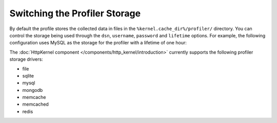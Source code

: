 .. index::
    single: Profiling; Storage Configuration

Switching the Profiler Storage
==============================

By default the profile stores the collected data in files in the ``%kernel.cache_dir%/profiler/`` directory.
You can control the storage being used through the ``dsn``, ``username``,
``password`` and ``lifetime`` options. For example, the following configuration
uses MySQL as the storage for the profiler with a lifetime of one hour:

.. configuration-block::

    .. code-block:: yaml

        # app/config/config.yml
        framework:
            profiler:
                dsn:      "mysql:host=localhost;dbname=%database_name%"
                username: "%database_user%"
                password: "%database_password%"
                lifetime: 3600

    .. code-block:: xml

        <!-- app/config/config.xml -->
        <?xml version="1.0" encoding="UTF-8" ?>
        <container xmlns="http://symfony.com/schema/dic/services"
            xmlns:xsi="http://www.w3.org/2001/XMLSchema-instance"
            xmlns:framework="http://symfony.com/schema/dic/symfony"
            xsi:schemaLocation="http://symfony.com/schema/dic/services
                http://symfony.com/schema/dic/services/services-1.0.xsd
                http://symfony.com/schema/dic/symfony
                http://symfony.com/schema/dic/symfony/symfony-1.0.xsd"
        >
            <framework:config>
                <framework:profiler
                    dsn="mysql:host=localhost;dbname=%database_name%"
                    username="%database_user%"
                    password="%database_password%"
                    lifetime="3600"
                />
            </framework:config>
        </container>

    .. code-block:: php

        // app/config/config.php

        // ...
        $container->loadFromExtension('framework', array(
            'profiler' => array(
                'dsn'      => 'mysql:host=localhost;dbname=%database_name%',
                'username' => '%database_user',
                'password' => '%database_password%',
                'lifetime' => 3600,
            ),
        ));

The :doc:`HttpKernel component </components/http_kernel/introduction>` currently
supports the following profiler storage drivers:

* file
* sqlite
* mysql
* mongodb
* memcache
* memcached
* redis
